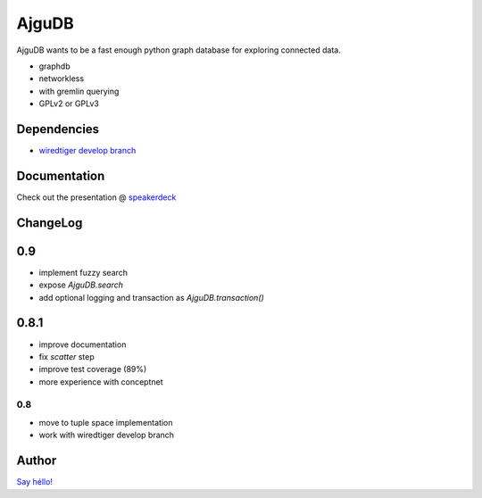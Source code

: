 ========
 AjguDB
========

AjguDB wants to be a fast enough python graph database for exploring connected data.

- graphdb
- networkless
- with gremlin querying

- GPLv2 or GPLv3


Dependencies
============

- `wiredtiger develop branch <https://github.com/wiredtiger/wiredtiger>`_

Documentation
=============

Check out the presentation @ `speakerdeck <https://speakerdeck.com/_amirouche_/ajgudb>`_

ChangeLog
========

0.9
===

- implement fuzzy search
- expose `AjguDB.search`
- add optional logging and transaction as `AjguDB.transaction()`

0.8.1
=====

- improve documentation
- fix `scatter` step
- improve test coverage (89%)
- more experience with conceptnet

0.8
---

- move to tuple space implementation
- work with wiredtiger develop branch

Author
======

`Say héllo! <amirouche@hypermove.net>`_
